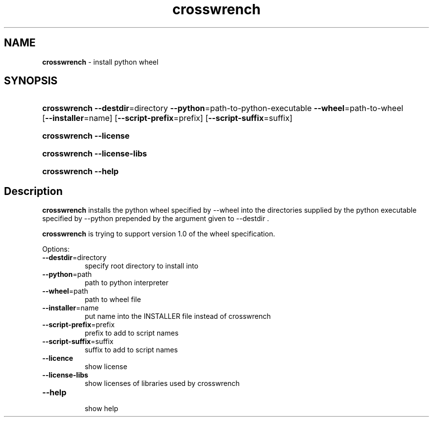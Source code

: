 .\" Automatically generated from an mdoc input file.  Do not edit.
.\"MIT License
.\"
.\"Copyright (c) 2022 Niclas Rosenvik
.\"
.\"Permission is hereby granted, free of charge, to any person obtaining a copy
.\"of this software and associated documentation files (the "Software"), to deal
.\"in the Software without restriction, including without limitation the rights
.\"to use, copy, modify, merge, publish, distribute, sublicense, and/or sell
.\"copies of the Software, and to permit persons to whom the Software is
.\"furnished to do so, subject to the following conditions:
.\"
.\"The above copyright notice and this permission notice shall be included in all
.\"copies or substantial portions of the Software.
.\"
.\"THE SOFTWARE IS PROVIDED "AS IS", WITHOUT WARRANTY OF ANY KIND, EXPRESS OR
.\"IMPLIED, INCLUDING BUT NOT LIMITED TO THE WARRANTIES OF MERCHANTABILITY,
.\"FITNESS FOR A PARTICULAR PURPOSE AND NONINFRINGEMENT. IN NO EVENT SHALL THE
.\"AUTHORS OR COPYRIGHT HOLDERS BE LIABLE FOR ANY CLAIM, DAMAGES OR OTHER
.\"LIABILITY, WHETHER IN AN ACTION OF CONTRACT, TORT OR OTHERWISE, ARISING FROM,
.\"OUT OF OR IN CONNECTION WITH THE SOFTWARE OR THE USE OR OTHER DEALINGS IN THE
.\"SOFTWARE.
.\"
.\" Not finished yet, more must be written.
.TH "crosswrench" "1" "April 28, 2022" "" "General Commands Manual"
.nh
.if n .ad l
.SH "NAME"
\fBcrosswrench\fR
\- install python wheel
.SH "SYNOPSIS"
.HP 12n
\fBcrosswrench\fR
\fB\--destdir\fR=directory
\fB\--python\fR=path-to-python-executable
\fB\--wheel\fR=path-to-wheel
[\fB\--installer\fR=name]
[\fB\--script-prefix\fR=prefix]
[\fB\--script-suffix\fR=suffix]
.br
.PD 0
.HP 12n
\fBcrosswrench\fR
\fB\--license\fR
.br
.HP 12n
\fBcrosswrench\fR
\fB\--license-libs\fR
.br
.HP 12n
\fBcrosswrench\fR
\fB\--help\fR
.PD
.SH "Description"
\fBcrosswrench\fR
installs the python wheel specified by --wheel into the directories supplied by the python
executable specified by --python prepended by the argument given to --destdir .
.PP
\fBcrosswrench\fR
is trying to support version 1.0 of the wheel specification.
.PP
Options:
.TP 8n
\fB\--destdir\fR=directory
specify root directory to install into
.TP 8n
\fB\--python\fR=path
path to python interpreter
.TP 8n
\fB\--wheel\fR=path
path to wheel file
.TP 8n
\fB\--installer\fR=name
put name into the INSTALLER file instead of crosswrench
.TP 8n
\fB\--script-prefix\fR=prefix
prefix to add to script names
.TP 8n
\fB\--script-suffix\fR=suffix
suffix to add to script names
.TP 8n
\fB\--licence\fR
show license
.TP 8n
\fB\--license-libs\fR
show licenses of libraries used by crosswrench
.TP 8n
\fB\--help\fR
.br
show help
